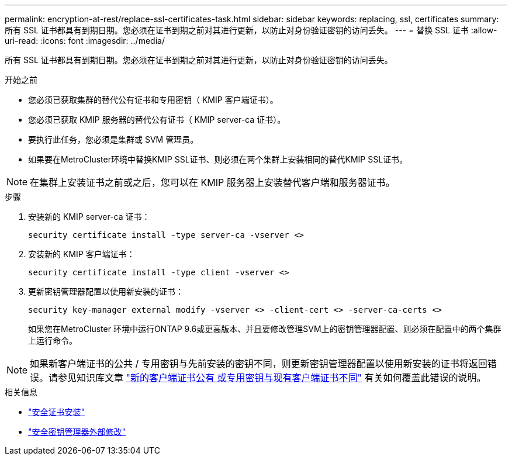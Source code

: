 ---
permalink: encryption-at-rest/replace-ssl-certificates-task.html 
sidebar: sidebar 
keywords: replacing, ssl, certificates 
summary: 所有 SSL 证书都具有到期日期。您必须在证书到期之前对其进行更新，以防止对身份验证密钥的访问丢失。 
---
= 替换 SSL 证书
:allow-uri-read: 
:icons: font
:imagesdir: ../media/


[role="lead"]
所有 SSL 证书都具有到期日期。您必须在证书到期之前对其进行更新，以防止对身份验证密钥的访问丢失。

.开始之前
* 您必须已获取集群的替代公有证书和专用密钥（ KMIP 客户端证书）。
* 您必须已获取 KMIP 服务器的替代公有证书（ KMIP server-ca 证书）。
* 要执行此任务，您必须是集群或 SVM 管理员。
* 如果要在MetroCluster环境中替换KMIP SSL证书、则必须在两个集群上安装相同的替代KMIP SSL证书。



NOTE: 在集群上安装证书之前或之后，您可以在 KMIP 服务器上安装替代客户端和服务器证书。

.步骤
. 安装新的 KMIP server-ca 证书：
+
`security certificate install -type server-ca -vserver <>`

. 安装新的 KMIP 客户端证书：
+
`security certificate install -type client -vserver <>`

. 更新密钥管理器配置以使用新安装的证书：
+
`security key-manager external modify -vserver <> -client-cert <> -server-ca-certs <>`

+
如果您在MetroCluster 环境中运行ONTAP 9.6或更高版本、并且要修改管理SVM上的密钥管理器配置、则必须在配置中的两个集群上运行命令。




NOTE: 如果新客户端证书的公共 / 专用密钥与先前安装的密钥不同，则更新密钥管理器配置以使用新安装的证书将返回错误。请参见知识库文章 link:https://kb.netapp.com/Advice_and_Troubleshooting/Data_Storage_Software/ONTAP_OS/The_new_client_certificate_public_or_private_keys_are_different_from_the_existing_client_certificate["新的客户端证书公有 或专用密钥与现有客户端证书不同"^] 有关如何覆盖此错误的说明。

.相关信息
* link:https://docs.netapp.com/us-en/ontap-cli/security-certificate-install.html["安全证书安装"^]
* link:https://docs.netapp.com/us-en/ontap-cli/security-key-manager-external-modify.html["安全密钥管理器外部修改"^]


